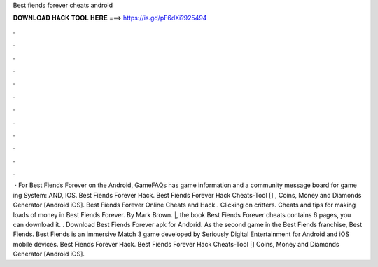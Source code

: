 Best fiends forever cheats android

𝐃𝐎𝐖𝐍𝐋𝐎𝐀𝐃 𝐇𝐀𝐂𝐊 𝐓𝐎𝐎𝐋 𝐇𝐄𝐑𝐄 ===> https://is.gd/pF6dXi?925494

.

.

.

.

.

.

.

.

.

.

.

.

 · For Best Fiends Forever on the Android, GameFAQs has game information and a community message board for game ing System: AND, IOS. Best Fiends Forever Hack. Best Fiends Forever Hack Cheats-Tool [] , Coins, Money and Diamonds Generator [Android iOS]. Best Fiends Forever Online Cheats and Hack.. Clicking on critters. Cheats and tips for making loads of money in Best Fiends Forever. By Mark Brown. |, the book Best Fiends Forever cheats contains 6 pages, you can download it. . Download Best Fiends Forever apk for Andorid. As the second game in the Best Fiends franchise, Best Fiends. Best Fiends is an immersive Match 3 game developed by Seriously Digital Entertainment for Android and iOS mobile devices. Best Fiends Forever Hack. Best Fiends Forever Hack Cheats-Tool [] Coins, Money and Diamonds Generator [Android iOS].